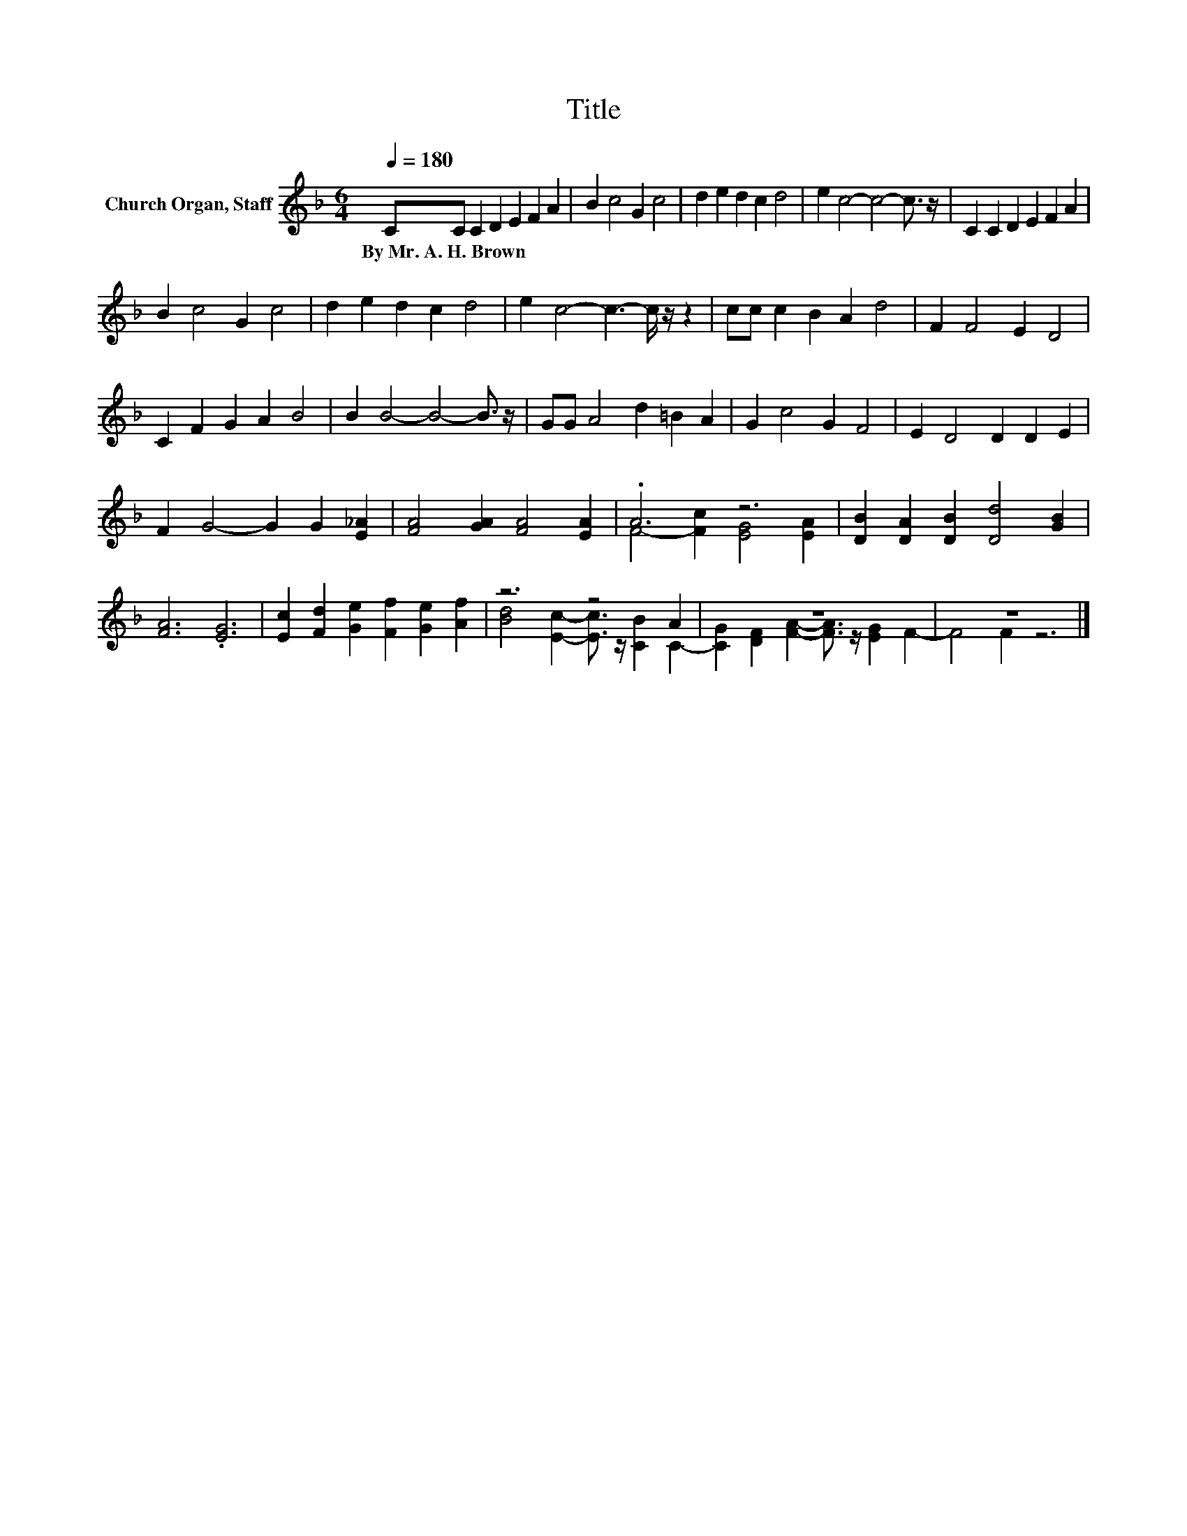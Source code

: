 X:1
T:Title
%%score ( 1 2 )
L:1/8
Q:1/4=180
M:6/4
K:F
V:1 treble nm="Church Organ, Staff"
V:2 treble 
V:1
 CC C2 D2 E2 F2 A2 | B2 c4 G2 c4 | d2 e2 d2 c2 d4 | e2 c4- c4- c3/2 z/ | C2 C2 D2 E2 F2 A2 | %5
w: By~Mr.~A.~H.~Brown * * * * * *|||||
 B2 c4 G2 c4 | d2 e2 d2 c2 d4 | e2 c4- c3- c/ z/ z2 | cc c2 B2 A2 d4 | F2 F4 E2 D4 | %10
w: |||||
 C2 F2 G2 A2 B4 | B2 B4- B4- B3/2 z/ | GG A4 d2 =B2 A2 | G2 c4 G2 F4 | E2 D4 D2 D2 E2 | %15
w: |||||
 F2 G4- G2 G2 [E_A]2 | [FA]4 [GA]2 [FA]4 [EA]2 | .A6 z6 | [DB]2 [DA]2 [DB]2 [Dd]4 [GB]2 | %19
w: ||||
 [FA]6 .[EG]6 | [Ec]2 [Fd]2 [Ge]2 [Ff]2 [Ge]2 [Af]2 | z6 z4 A2 | z12 | z12 |] %24
w: |||||
V:2
 x12 | x12 | x12 | x12 | x12 | x12 | x12 | x12 | x12 | x12 | x12 | x12 | x12 | x12 | x12 | x12 | %16
 x12 | F4- [Fc]2 [EG]4 [EA]2 | x12 | x12 | x12 | [Bd]4 [Ec]2- [Ec]3/2 z/ [CB]2 C2- | %22
 [CG]2 [DF]2 [FA]2- [FA]3/2 z/ [EG]2 F2- | F4 F2 z6 |] %24


